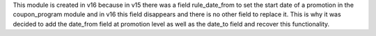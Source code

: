 This module is created in v16 because in v15 there was a field rule_date_from to set the
start date of a promotion in the coupon_program module and in v16 this field disappears
and there is no other field to replace it. This is why it was decided to add the
date_from field at promotion level as well as the date_to field and recover this
functionality.
